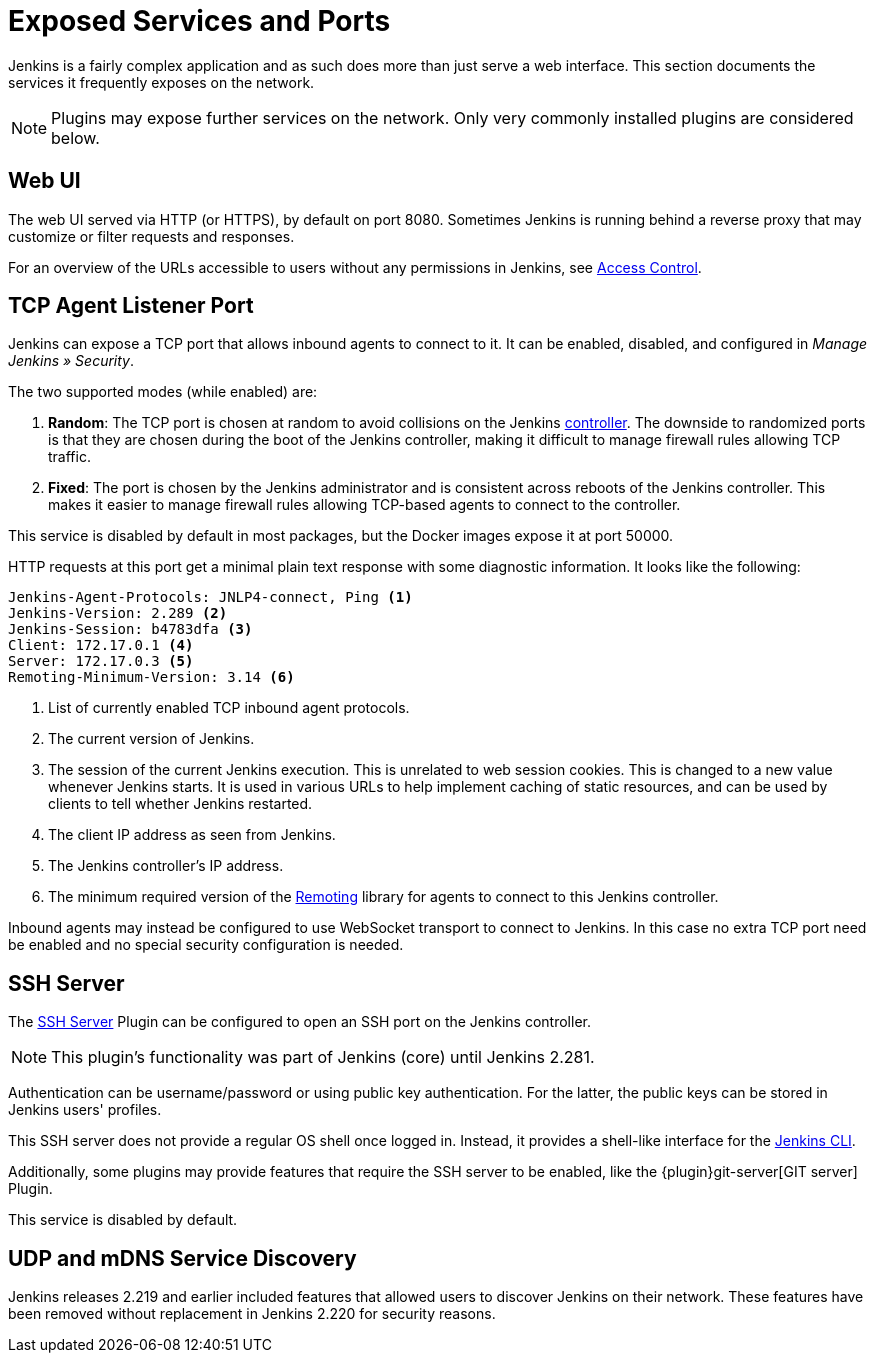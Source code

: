 = Exposed Services and Ports

Jenkins is a fairly complex application and as such does more than just serve a web interface.
This section documents the services it frequently exposes on the network.

NOTE: Plugins may expose further services on the network.
Only very commonly installed plugins are considered below.

== Web UI

The web UI served via HTTP (or HTTPS), by default on port 8080.
Sometimes Jenkins is running behind a reverse proxy that may customize or filter requests and responses.

For an overview of the URLs accessible to users without any permissions in Jenkins, see link:../access-control[Access Control].
// TODO that should be moved here.

== TCP Agent Listener Port

Jenkins can expose a TCP port that allows inbound agents to connect to it.
It can be enabled, disabled, and configured in _Manage Jenkins » Security_.

// TODO Screenshot

The two supported modes (while enabled) are:

. *Random*: The TCP port is chosen at random to avoid collisions on the Jenkins <<../glossary#controller,controller>>.
  The downside to randomized ports is that they are chosen during the boot of the Jenkins controller, making it difficult to manage firewall rules allowing TCP traffic.
. *Fixed*: The port is chosen by the Jenkins administrator and is consistent across reboots of the Jenkins controller.
  This makes it easier to manage firewall rules allowing TCP-based agents to connect to the controller.

This service is disabled by default in most packages, but the Docker images expose it at port 50000.

HTTP requests at this port get a minimal plain text response with some diagnostic information.
It looks like the following:

[source]
----
Jenkins-Agent-Protocols: JNLP4-connect, Ping <1>
Jenkins-Version: 2.289 <2>
Jenkins-Session: b4783dfa <3>
Client: 172.17.0.1 <4>
Server: 172.17.0.3 <5>
Remoting-Minimum-Version: 3.14 <6>
----
<1> List of currently enabled TCP inbound agent protocols.
<2> The current version of Jenkins.
<3> The session of the current Jenkins execution. This is unrelated to web session cookies. This is changed to a new value whenever Jenkins starts. It is used in various URLs to help implement caching of static resources, and can be used by clients to tell whether Jenkins restarted.
<4> The client IP address as seen from Jenkins.
<5> The Jenkins controller's IP address.
<6> The minimum required version of the https://github.com/jenkinsci/remoting/[Remoting] library for agents to connect to this Jenkins controller.

// Since 2.217
Inbound agents may instead be configured to use WebSocket transport to connect to Jenkins.
In this case no extra TCP port need be enabled and no special security configuration is needed.

== SSH Server

The https://plugins.jenkins.io/sshd[SSH Server] Plugin can be configured to open an SSH port on the Jenkins controller.

// TODO Remove this note once it's been a year or so.
NOTE: This plugin's functionality was part of Jenkins (core) until Jenkins 2.281.

// TODO screenshot

Authentication can be username/password or using public key authentication.
For the latter, the public keys can be stored in Jenkins users' profiles.

This SSH server does not provide a regular OS shell once logged in.
Instead, it provides a shell-like interface for the link:/doc/book/managing/cli/[Jenkins CLI].

Additionally, some plugins may provide features that require the SSH server to be enabled, like the {plugin}git-server[GIT server] Plugin.

This service is disabled by default.

== UDP and mDNS Service Discovery

Jenkins releases 2.219 and earlier included features that allowed users to discover Jenkins on their network.
These features have been removed without replacement in Jenkins 2.220 for security reasons.
